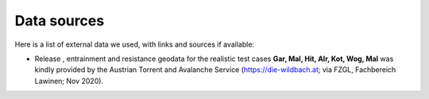 Data sources
==========================

Here is a list of external data we used, with links and sources if available:

- Release , entrainment and resistance geodata for the realistic test cases
  **Gar, Mal, Hit, Alr, Kot, Wog, Mal** was kindly provided by the Austrian
  Torrent and Avalanche Service (`<https://die-wildbach.at>`_; via FZGL,
  Fachbereich Lawinen; Nov 2020). 
